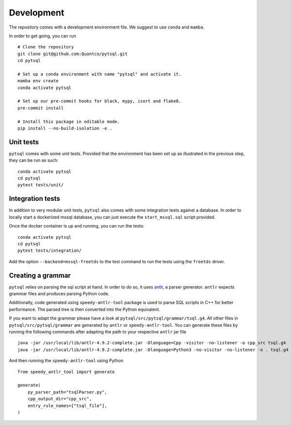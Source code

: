 Development
===========


The repository comes with a development environment file. We suggest to use ``conda``
and ``mamba``.

In order to get going, you can run

::

    # Clone the repository
    git clone git@github.com:Quantco/pytsql.git
    cd pytsql

    # Set up a conda environment with name "pytsql" and activate it.
    mamba env create
    conda activate pytsql

    # Set up our pre-commit hooks for black, mypy, isort and flake8.
    pre-commit install

    # Install this package in editable mode.
    pip install --no-build-isolation -e .


Unit tests
----------

``pytsql`` comes with some unit tests. Provided that the environment has been set
up as illustrated in the previous step, they can be run as such:

::

    conda activate pytsql
    cd pytsql
    pytest tests/unit/


Integration tests
-----------------

In addition to very modular unit tests, ``pytsql`` also comes with some integration
tests against a database. In order to locally start a dockerized mssql database, you can
just execute the ``start_mssql.sql`` script provided.

Once the docker container is up and running, you can run the tests:

::

    conda activate pytsql
    cd pytsql
    pytest tests/integration/

Add the option ``--backend=mssql-freetds`` to the test command to run the tests using
the ``freetds`` driver.


Creating a grammar
------------------

``pytsql`` relies on parsing the sql script at hand. In order to do so, it uses
`antlr <https://www.antlr.org>`_, a parser generator. ``antlr`` expects grammar files
and produces parsing Python code.

Additionally, code generated using ``speedy-antlr-tool`` package is used to parse SQL scripts
in C++ for better performance. The parsed tree is then converted into the Python equivalent.

If you want to adapt the grammar please have a look at ``pytsql/src/pytsql/grammar/tsql.g4``.
All other files in ``pytsql/src/pytsql/grammar`` are generated by ``antlr`` or ``speedy-antlr-tool``.
You can generate these files by running the following commands after adapting the path to your
respective ``antlr`` jar file

::

    java -jar /usr/local/lib/antlr-4.9.2-complete.jar -Dlanguage=Cpp -visitor -no-listener -o cpp_src tsql.g4
    java -jar /usr/local/lib/antlr-4.9.2-complete.jar -Dlanguage=Python3 -no-visitor -no-listener -o . tsql.g4

And then running the ``speedy-antlr-tool`` using Python

::

    from speedy_antlr_tool import generate

    generate(
        py_parser_path="tsqlParser.py",
        cpp_output_dir="cpp_src",
        entry_rule_names=["tsql_file"],
    )
